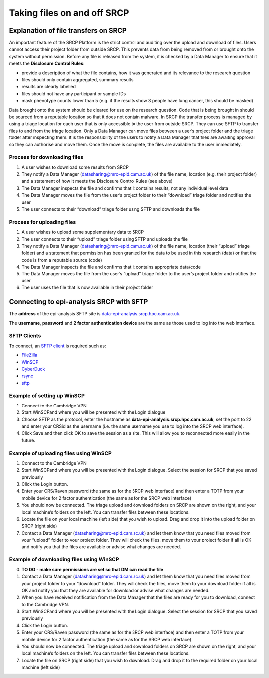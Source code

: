Taking files on and off SRCP
============================

Explanation of file transfers on SRCP
-------------------------------------

An important feature of the SRCP Platform is the strict control and
auditing over the upload and download of files. Users cannot access
their project folder from outside SRCP. This prevents data from being
removed from or brought onto the system without permission. Before any
file is released from the system, it is checked by a Data Manager to
ensure that it meets the **Disclosure Control Rules**:

-  provide a description of what the file contains, how it was generated
   and its relevance to the research question
-  files should only contain aggregated, summary results
-  results are clearly labelled
-  files should not have any participant or sample IDs
-  mask phenotype counts lower than 5 (e.g. if the results show 3 people
   have lung cancer, this should be masked)

Data brought onto the system should be cleared for use on the research
question. Code that is being brought in should be sourced from a
reputable location so that it does not contain malware. In SRCP the
transfer process is managed by using a triage location for each user
that is only accessible to the user from outside SRCP. They can use SFTP
to transfer files to and from the triage location. Only a Data Manager
can move files between a user’s project folder and the triage folder
after inspecting them. It is the responsibility of the users to notify a
Data Manager that files are awaiting approval so they can authorise and
move them. Once the move is complete, the files are available to the
user immediately.

.. raw:: html

   <p align="center">

.. raw:: html

   </p>

Process for downloading files
~~~~~~~~~~~~~~~~~~~~~~~~~~~~~

1. A user wishes to download some results from SRCP
2. They notify a Data Manager (datasharing@mrc-epid.cam.ac.uk) of the
   file name, location (e.g. their project folder) and a statement of
   how it meets the Disclosure Control Rules (see above)
3. The Data Manager inspects the file and confirms that it contains
   results, not any individual level data
4. The Data Manager moves the file from the user’s project folder to
   their “download” triage folder and notifies the user
5. The user connects to their “download” triage folder using SFTP and
   downloads the file

Process for uploading files
~~~~~~~~~~~~~~~~~~~~~~~~~~~

1. A user wishes to upload some supplementary data to SRCP
2. The user connects to their “upload” triage folder using SFTP and
   uploads the file
3. They notify a Data Manager (datasharing@mrc-epid.cam.ac.uk) of the
   file name, location (their “upload” triage folder) and a statement
   that permission has been granted for the data to be used in this
   research (data) or that the code is from a reputable source (code)
4. The Data Manager inspects the file and confirms that it contains
   appropriate data/code
5. The Data Manager moves the file from the user’s “upload” triage
   folder to the user’s project folder and notifies the user
6. The user uses the file that is now available in their project folder

Connecting to epi-analysis SRCP with SFTP
-----------------------------------------

The **address** of the epi-analysis SFTP site is
`data-epi-analysis.srcp.hpc.cam.ac.uk <data-epi-analysis.srcp.hpc.cam.ac.uk>`__.

The **username**, **password** and **2 factor authentication device**
are the same as those used to log into the web interface.

SFTP Clients
~~~~~~~~~~~~

To connect, an `SFTP client <https://www.sftp.net/clients>`__ is
required such as:

-  `FileZilla <https://filezilla-project.org>`__
-  `WinSCP <https://winscp.net>`__
-  `CyberDuck <https://cyberduck.io>`__
-  `rsync <https://linux.die.net/man/1/rsync>`__
-  `sftp <https://linux.die.net/man/1/sftp>`__

Example of setting up WinSCP
~~~~~~~~~~~~~~~~~~~~~~~~~~~~

1. Connect to the Cambridge VPN

2. Start WinSCPand where you will be presented with the Login dialogue

   .. raw:: html

      <p align="center">

   .. raw:: html

      </p>

3. Choose SFTP as the protocol, enter the hostname as
   **data-epi-analysis.srcp.hpc.cam.ac.uk**, set the port to 22 and
   enter your CRSid as the username (i.e. the same username you use to
   log into the SRCP web interface).

   .. raw:: html

      <p align="center">

   .. raw:: html

      </p>

4. Click Save and then click OK to save the session as a site. This will
   allow you to reconnected more easily in the future.

Example of uploading files using WinSCP
~~~~~~~~~~~~~~~~~~~~~~~~~~~~~~~~~~~~~~~

1. Connect to the Cambridge VPN

2. Start WinSCPand where you will be presented with the Login dialogue.
   Select the session for SRCP that you saved previously

   .. raw:: html

      <p align="center">

   .. raw:: html

      </p>

3. Click the Login button.

4. Enter your CRS/Raven password (the same as for the SRCP web
   interface) and then enter a TOTP from your mobile device for 2 factor
   authentication (the same as for the SRCP web interface)

   .. raw:: html

      <p align="center">

   .. raw:: html

      </p>

5. You should now be connected. The triage upload and download folders
   on SRCP are shown on the right, and your local machine’s folders on
   the left. You can transfer files between these locations.

   .. raw:: html

      <p align="center">

   .. raw:: html

      </p>

6. Locate the file on your local machine (left side) that you wish to
   upload. Drag and drop it into the upload folder on SRCP (right side)

   .. raw:: html

      <p align="center">

   .. raw:: html

      </p>

7. Contact a Data Manager (datasharing@mrc-epid.cam.ac.uk) and let them
   know that you need files moved from your “upload” folder to your
   project folder. They will check the files, move them to your project
   folder if all is OK and notify you that the files are available or
   advise what changes are needed.

Example of downloading files using WinSCP
~~~~~~~~~~~~~~~~~~~~~~~~~~~~~~~~~~~~~~~~~

0. **TO DO - make sure permissions are set so that DM can read the
   file**

1. Contact a Data Manager (datasharing@mrc-epid.cam.ac.uk) and let them
   know that you need files moved from your project folder to your
   “download” folder. They will check the files, move them to your
   download folder if all is OK and notify you that they are available
   for download or advise what changes are needed.

2. When you have received notification from the Data Manager that the
   files are ready for you to download, connect to the Cambridge VPN.

3. Start WinSCPand where you will be presented with the Login dialogue.
   Select the session for SRCP that you saved previously

   .. raw:: html

      <p align="center">

   .. raw:: html

      </p>

4. Click the Login button.

5. Enter your CRS/Raven password (the same as for the SRCP web
   interface) and then enter a TOTP from your mobile device for 2 factor
   authentication (the same as for the SRCP web interface)

   .. raw:: html

      <p align="center">

   .. raw:: html

      </p>

6. You should now be connected. The triage upload and download folders
   on SRCP are shown on the right, and your local machine’s folders on
   the left. You can transfer files between these locations.

   .. raw:: html

      <p align="center">

   .. raw:: html

      </p>

7. Locate the file on SRCP (right side) that you wish to download. Drag
   and drop it to the required folder on your local machine (left side)

   .. raw:: html

      <p align="center">

   .. raw:: html

      </p>
